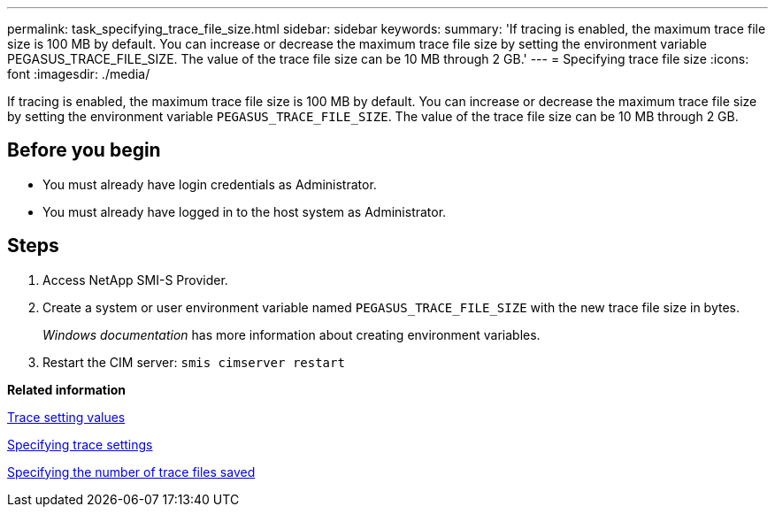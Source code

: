 ---
permalink: task_specifying_trace_file_size.html
sidebar: sidebar
keywords: 
summary: 'If tracing is enabled, the maximum trace file size is 100 MB by default. You can increase or decrease the maximum trace file size by setting the environment variable PEGASUS_TRACE_FILE_SIZE. The value of the trace file size can be 10 MB through 2 GB.'
---
= Specifying trace file size
:icons: font
:imagesdir: ./media/

[.lead]
If tracing is enabled, the maximum trace file size is 100 MB by default. You can increase or decrease the maximum trace file size by setting the environment variable `PEGASUS_TRACE_FILE_SIZE`. The value of the trace file size can be 10 MB through 2 GB.

== Before you begin

* You must already have login credentials as Administrator.
* You must already have logged in to the host system as Administrator.

== Steps

. Access NetApp SMI-S Provider.
. Create a system or user environment variable named `PEGASUS_TRACE_FILE_SIZE` with the new trace file size in bytes.
+
_Windows documentation_ has more information about creating environment variables.

. Restart the CIM server: `smis cimserver restart`

*Related information*

xref:reference_trace_setting_values.adoc[Trace setting values]

xref:task_specifying_trace_settings.adoc[Specifying trace settings]

xref:task_specifying_the_number_of_trace_files_saved.adoc[Specifying the number of trace files saved]
